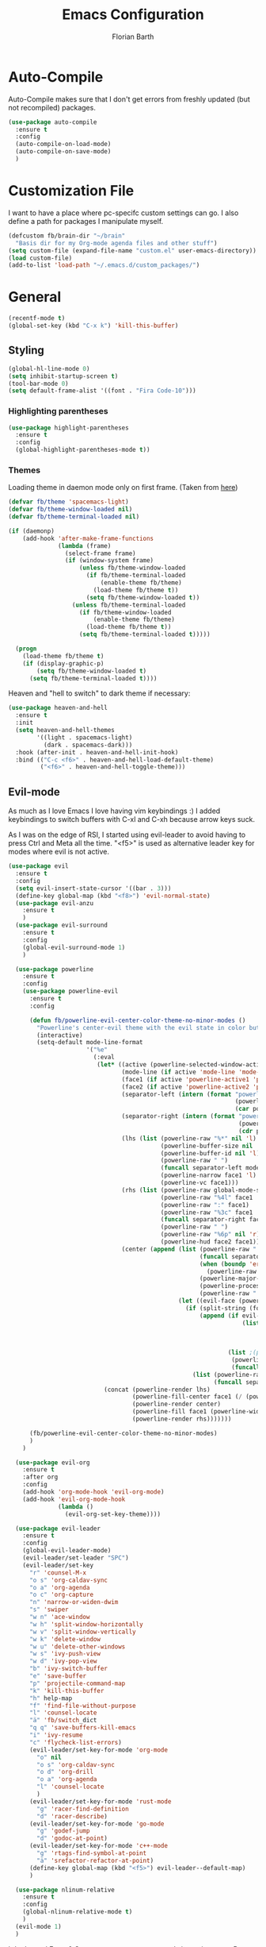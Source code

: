 #+Title: Emacs Configuration
#+Author: Florian Barth

* Auto-Compile
Auto-Compile makes sure that I don't get errors from freshly updated
(but not recompiled) packages.
#+BEGIN_SRC emacs-lisp
  (use-package auto-compile
    :ensure t
    :config
    (auto-compile-on-load-mode)
    (auto-compile-on-save-mode)
    )
#+END_SRC
* Customization File
I want to have a place where pc-specifc custom settings can go. I also
define a path for packages I manipulate myself.
#+BEGIN_SRC emacs-lisp
  (defcustom fb/brain-dir "~/brain"
    "Basis dir for my Org-mode agenda files and other stuff")
  (setq custom-file (expand-file-name "custom.el" user-emacs-directory))
  (load custom-file)
  (add-to-list 'load-path "~/.emacs.d/custom_packages/")
#+END_SRC

* General
#+BEGIN_SRC emacs-lisp
  (recentf-mode t)
  (global-set-key (kbd "C-x k") 'kill-this-buffer)
#+END_SRC
** Styling
#+BEGIN_SRC emacs-lisp
  (global-hl-line-mode 0)
  (setq inhibit-startup-screen t)
  (tool-bar-mode 0)
  (setq default-frame-alist '((font . "Fira Code-10")))
#+END_SRC
*** Highlighting parentheses 
#+BEGIN_SRC emacs-lisp
  (use-package highlight-parentheses
    :ensure t
    :config
    (global-highlight-parentheses-mode t))
#+END_SRC
*** Themes

Loading theme in daemon mode only on first frame. (Taken from [[https://stackoverflow.com/a/34697306][here]])
#+BEGIN_SRC emacs-lisp
  (defvar fb/theme 'spacemacs-light)
  (defvar fb/theme-window-loaded nil)
  (defvar fb/theme-terminal-loaded nil)

  (if (daemonp)
      (add-hook 'after-make-frame-functions
                (lambda (frame)
                  (select-frame frame)
                  (if (window-system frame)
                      (unless fb/theme-window-loaded
                        (if fb/theme-terminal-loaded
                            (enable-theme fb/theme)
                          (load-theme fb/theme t))
                        (setq fb/theme-window-loaded t))
                    (unless fb/theme-terminal-loaded
                      (if fb/theme-window-loaded
                          (enable-theme fb/theme)
                        (load-theme fb/theme t))
                      (setq fb/theme-terminal-loaded t)))))
  
    (progn
      (load-theme fb/theme t)
      (if (display-graphic-p)
          (setq fb/theme-window-loaded t)
        (setq fb/theme-terminal-loaded t))))
#+END_SRC

Heaven and "hell to switch" to dark theme if necessary:
#+BEGIN_SRC emacs-lisp 
  (use-package heaven-and-hell
    :ensure t
    :init
    (setq heaven-and-hell-themes
          '((light . spacemacs-light)
            (dark . spacemacs-dark))) 
    :hook (after-init . heaven-and-hell-init-hook)
    :bind (("C-c <f6>" . heaven-and-hell-load-default-theme)
           ("<f6>" . heaven-and-hell-toggle-theme)))
#+END_SRC
** Evil-mode
As much as I love Emacs I love having vim keybindings :)
I added keybindings to switch buffers with C-xl and C-xh because arrow
keys suck.

As I was on the edge of RSI, I started using evil-leader to avoid
having to press Ctrl and Meta all the time. "<f5>" is used as
alternative leader key for modes where evil is not active.
#+BEGIN_SRC emacs-lisp
  (use-package evil
    :ensure t
    :config
    (setq evil-insert-state-cursor '((bar . 3)))
    (define-key global-map (kbd "<f8>") 'evil-normal-state)
    (use-package evil-anzu
      :ensure t
      )
    (use-package evil-surround
      :ensure t
      :config
      (global-evil-surround-mode 1)
      )

    (use-package powerline
      :ensure t
      :config
      (use-package powerline-evil
        :ensure t
        :config

        (defun fb/powerline-evil-center-color-theme-no-minor-modes ()
          "Powerline's center-evil theme with the evil state in color but without minor modes."
          (interactive)
          (setq-default mode-line-format
                        '("%e"
                          (:eval
                           (let* ((active (powerline-selected-window-active))
                                  (mode-line (if active 'mode-line 'mode-line-inactive))
                                  (face1 (if active 'powerline-active1 'powerline-inactive1))
                                  (face2 (if active 'powerline-active2 'powerline-inactive2))
                                  (separator-left (intern (format "powerline-%s-%s"
                                                                  (powerline-current-separator)
                                                                  (car powerline-default-separator-dir))))
                                  (separator-right (intern (format "powerline-%s-%s"
                                                                   (powerline-current-separator)
                                                                   (cdr powerline-default-separator-dir))))
                                  (lhs (list (powerline-raw "%*" nil 'l)
                                             (powerline-buffer-size nil 'l)
                                             (powerline-buffer-id nil 'l)
                                             (powerline-raw " ")
                                             (funcall separator-left mode-line face1)
                                             (powerline-narrow face1 'l)
                                             (powerline-vc face1)))
                                  (rhs (list (powerline-raw global-mode-string face1 'r)
                                             (powerline-raw "%4l" face1 'r)
                                             (powerline-raw ":" face1)
                                             (powerline-raw "%3c" face1 'r)
                                             (funcall separator-right face1 mode-line)
                                             (powerline-raw " ")
                                             (powerline-raw "%6p" nil 'r)
                                             (powerline-hud face2 face1)))
                                  (center (append (list (powerline-raw " " face1)
                                                        (funcall separator-left face1 face2)
                                                        (when (boundp 'erc-modified-channels-object)
                                                          (powerline-raw erc-modified-channels-object face2 'l))
                                                        (powerline-major-mode face2 'l)
                                                        (powerline-process face2)
                                                        (powerline-raw " " face2))
                                                  (let ((evil-face (powerline-evil-face)))
                                                    (if (split-string (format-mode-line minor-mode-alist))
                                                        (append (if evil-mode
                                                                    (list (funcall separator-right face2 evil-face)
                                                                          (powerline-raw (powerline-evil-tag) evil-face 'l)
                                                                          (powerline-raw " " evil-face)
                                                                          (funcall separator-left evil-face face2)))
                                                                (list ;(powerline-minor-modes face2 'l)
                                                                 (powerline-raw " " face2)
                                                                 (funcall separator-right face2 face1)))
                                                      (list (powerline-raw (powerline-evil-tag) evil-face)
                                                            (funcall separator-right evil-face face1)))))))
                             (concat (powerline-render lhs)
                                     (powerline-fill-center face1 (/ (powerline-width center) 2.0))
                                     (powerline-render center)
                                     (powerline-fill face1 (powerline-width rhs))
                                     (powerline-render rhs)))))))

        (fb/powerline-evil-center-color-theme-no-minor-modes)
        )
      )

    (use-package evil-org
      :ensure t
      :after org
      :config
      (add-hook 'org-mode-hook 'evil-org-mode)
      (add-hook 'evil-org-mode-hook
                (lambda ()
                  (evil-org-set-key-theme))))

    (use-package evil-leader
      :ensure t
      :config
      (global-evil-leader-mode)
      (evil-leader/set-leader "SPC")
      (evil-leader/set-key
        "r" 'counsel-M-x
        "o s" 'org-caldav-sync
        "o a" 'org-agenda
        "o c" 'org-capture
        "n" 'narrow-or-widen-dwim
        "s" 'swiper
        "w n" 'ace-window
        "w h" 'split-window-horizontally
        "w v" 'split-window-vertically
        "w k" 'delete-window
        "w u" 'delete-other-windows
        "w s" 'ivy-push-view
        "w d" 'ivy-pop-view
        "b" 'ivy-switch-buffer
        "e" 'save-buffer
        "p" 'projectile-command-map
        "k" 'kill-this-buffer
        "h" help-map
        "f" 'find-file-without-purpose
        "l" 'counsel-locate
        "ä" 'fb/switch_dict
        "q q" 'save-buffers-kill-emacs
        "i" 'ivy-resume
        "c" 'flycheck-list-errors)
        (evil-leader/set-key-for-mode 'org-mode
          "o" nil
          "o s" 'org-caldav-sync
          "o d" 'org-drill
          "o a" 'org-agenda
          "l" 'counsel-locate
          )
        (evil-leader/set-key-for-mode 'rust-mode
          "g" 'racer-find-definition
          "d" 'racer-describe)
        (evil-leader/set-key-for-mode 'go-mode
          "g" 'godef-jump
          "d" 'godoc-at-point)
        (evil-leader/set-key-for-mode 'c++-mode
          "g" 'rtags-find-symbol-at-point
          "ä" 'srefactor-refactor-at-point)
        (define-key global-map (kbd "<f5>") evil-leader--default-map)
        )

    (use-package nlinum-relative
      :ensure t
      :config
      (global-nlinum-relative-mode t)
      )
    (evil-mode 1)
    )
#+END_SRC
I don't need Enter & Space as movement commands in motion state. But
some modes want to use them.
#+BEGIN_SRC emacs-lisp
  ;;Source: https://www.emacswiki.org/emacs/Evil
  (defun fb/move-key (keymap-from keymap-to key)
       "Moves key binding from one keymap to another, deleting from the old location. "
       (define-key keymap-to key (lookup-key keymap-from key))
       (define-key keymap-from key nil))
     (fb/move-key evil-motion-state-map evil-normal-state-map (kbd "RET"))
     (fb/move-key evil-motion-state-map evil-normal-state-map " ")
#+END_SRC 
*** evil-snipe
A more powerful way to move with evil mode. [[https://github.com/hlissner/evil-snipe][github]]
#+BEGIN_SRC emacs-lisp
  (use-package evil-snipe
    :ensure t
    :config
    (evil-snipe-mode 1)
    (evil-snipe-override-mode 1)
    (setq
     evil-snipe-scope 'buffer
     evil-snipe-repeat-scope 'whole-buffer)
    (add-hook 'magit-mode-hook 'turn-off-evil-snipe-override-mode)
    (evil-define-key '(normal motion) 'evil-snipe-local-mode-map
      "f" 'evil-snipe-s
      "F" 'evil-snipe-S
      "t" 'evil-snipe-x
      "T" 'evil-snipe-X
      )
    )

#+END_SRC

** Smartparens
#+BEGIN_SRC emacs-lisp
  (use-package smartparens
    :ensure t
    :config
    (smartparens-global-strict-mode t)
    (sp-pair  "'" nil :unless '(fb/deactivate-for-lisp-and-rust))
    (sp-local-pair 'rust-mode "{" nil :post-handlers '(("    |\n" "RET")))
    (use-package evil-smartparens
      :ensure t
      :config
      (add-hook 'smartparens-enabled-hook #'evil-smartparens-mode))
    )

  (defun fb/deactivate-for-lisp-and-rust  (id action context)
    (or (eq major-mode 'emacs-lisp-mode)
	(eq major-mode 'rust-mode)
	(eq major-mode 'org-mode))) 
#+END_SRC
** Backup-files
taken from [[https://www.emacswiki.org/emacs/BackupDirectory][emacswiki]] 
#+BEGIN_SRC emacs-lisp
  (setq
     backup-by-copying t      ; don't clobber symlinks
     backup-directory-alist
      '(("." . "~/.saves"))    ; don't litter my fs tree
     delete-old-versions t
     kept-new-versions 6
     kept-old-versions 2
     version-control t
     auto-save-file-name-transforms
        `((".*" ,temporary-file-directory t)))       ; use versioned backups
#+END_SRC
** imenu-list
#+BEGIN_SRC emacs-lisp
  (use-package imenu-list
    :ensure t
    :config
    (global-set-key (kbd "C-M-o") #'imenu-list-minor-mode)
    (setq imenu-list-auto-resize t)
    (add-hook 'imenu-list-major-mode-hook 'evil-motion-state))
#+END_SRC
** Swiper
#+BEGIN_SRC emacs-lisp
  (use-package swiper
    :ensure t
    :config
    (use-package counsel
      :ensure t)
    (use-package ivy-hydra
      :ensure t)
    (ivy-mode 1)
    (setq ivy-use-virtual-buffers    t
          ivy-re-builders-alist      '(( t . ivy--regex-ignore-order))
          counsel-find-file-at-point t)
    (global-set-key (kbd "M-x") 'counsel-M-x)
    (global-set-key (kbd "C-s") 'swiper)
    (global-set-key (kbd "C-x C-f") 'counsel-locate)

    )
#+END_SRC
** Which-Key
Which key displays the possible keys and the function they are bound
to in a key sequence. 
#+BEGIN_SRC emacs-lisp
  (use-package which-key
    :ensure t
    :config
    (which-key-mode))

#+END_SRC
** Email - Notmuch
I require org-notmuch for org-mode links to mails. Org-notmuch is
provided as org-contrib package.
#+BEGIN_SRC emacs-lisp
  (use-package notmuch
    :ensure t
    :config
    (require 'org-notmuch)
    (setq notmuch-saved-searches
          (quote
           ((:name "inbox" :query "tag:inbox" :key "i")
            (:name "unread" :query "tag:unread" :key "u")
            (:name "flagged" :query "tag:flagged" :key "f")
            (:name "sent" :query "tag:sent" :key "t")
            (:name "drafts" :query "tag:draft" :key "d")
            (:name "spam" :query "tag:spam AND tag:unread" :key "s")
            (:name "gmx" :query "tag:gmx")
            (:name "studi_mail" :query "tag:uni")
            (:name "todo" :query "tag:todo")
            (:name "reply" :query "tag:doReply")
            (:name "waiting" :query "tag:waiting")
            )))
    (setq notmuch-archive-tags '("-inbox" "-unread")
          message-kill-buffer-on-exit t
          notmuch-search-oldest-first nil
          mail-specify-envelope-from t
          message-sendmail-extra-arguments '("--read-envelope-from")
          message-sendmail-envelope-from "header"
          mail-envelope-from "header"
          sendmail-program "/usr/bin/msmtp"
          message-sendmail-f-is-evil t
          message-send-mail-function 'message-send-mail-with-sendmail
          mml-secure-openpgp-encrypt-to-self t
          )

    ;; # was bound to notmuch-show-print-message which lead to some paper wasting
    (define-key notmuch-show-mode-map "#" nil)
    (add-hook 'message-setup-hook 'mml-secure-message-sign-pgpmime)
    )

#+END_SRC
** Ace-window
#+BEGIN_SRC emacs-lisp
  (use-package ace-window
    :ensure t
    :config
    ;; set aw-keys to the home-row of the neo layout (minus pinkys)
    (setq aw-keys '(?i ?a ?e ?o ?s ?n ?r))
    )
#+END_SRC
** purpose
#+BEGIN_SRC emacs-lisp
  (use-package window-purpose
    :ensure t
    :config
    (setq pop-up-frames t)
    (purpose-mode)
    (purpose-x-magit-single-on)

    (add-to-list 'purpose-user-mode-purposes '(c++-mode . code))
    (add-to-list 'purpose-user-mode-purposes '(rust-mode . code))
    (add-to-list 'purpose-user-mode-purposes '(flycheck-error-list-mode . errors))
    (add-to-list 'purpose-user-mode-purposes '(compilation-mode . compilation))
    (add-to-list 'purpose-user-mode-purposes '(shell-mode . shell))
    (add-to-list 'purpose-user-name-purposes '("COMMIT_EDITMSG" . commit))

    (add-to-list 'purpose-user-mode-purposes '(notmuch-hello . utility))
    (add-to-list 'purpose-user-mode-purposes '(deft-mode . utility))
    (add-to-list 'purpose-user-mode-purposes '(org-mode . utility))
    (add-to-list 'purpose-user-mode-purposes '(org-agenda-mode . utility))
    (add-to-list 'purpose-user-mode-purposes '(help-mode . help-buffers))


    (add-to-list 'purpose-special-action-sequences
                 '(compilation
                   purpose-display-reuse-window-buffer-other-frame
                   purpose-display-reuse-window-purpose-other-frame
                   purpose-display-reuse-window-buffer
                   purpose-display-reuse-window-purpose
                   purpose-display-maybe-pop-up-frame
                   ))

    (add-to-list 'purpose-special-action-sequences
                 '(errors
                   purpose-display-reuse-window-buffer-other-frame
                   purpose-display-reuse-window-purpose-other-frame
                   purpose-display-reuse-window-buffer
                   purpose-display-reuse-window-purpose
                   purpose-display-maybe-pop-up-frame
                   ))


    (add-to-list 'purpose-special-action-sequences
                 '(help-buffers
                   purpose-display-reuse-window-buffer-other-frame
                   purpose-display-reuse-window-purpose-other-frame
                   purpose-display-reuse-window-buffer
                   purpose-display-reuse-window-purpose
                   purpose-display-maybe-pop-up-frame
                   ))

    (add-to-list 'purpose-special-action-sequences
                '(code
                  purpose-display-reuse-window-buffer-other-frame
                  purpose-display-reuse-window-purpose-other-frame
                  purpose-display-same-window
                  ))

    (add-to-list 'purpose-special-action-sequences
                 '(commit
                   purpose-display-maybe-pop-up-frame))

    (add-to-list 'purpose-special-action-sequences
                '(utility
                  purpose-display-same-window))

    (purpose-compile-user-configuration)
    )
#+END_SRC
** narrow to dwim
#+BEGIN_SRC emacs-lisp
  (defun narrow-or-widen-dwim (p)
    "Widen if buffer is narrowed, narrow-dwim otherwise.
  Dwim means: region, org-src-block, org-subtree, or
  defun, whichever applies first. Narrowing to
  org-src-block actually calls `org-edit-src-code'.

  With prefix P, don't widen, just narrow even if buffer
  is already narrowed."
    (interactive "P")
    (declare (interactive-only))
    (cond ((and (buffer-narrowed-p) (not p)) (widen))
          ((org-src-edit-buffer-p) (org-edit-src-exit))
          ((region-active-p)
           (narrow-to-region (region-beginning)
                             (region-end)))
          ((derived-mode-p 'org-mode)
           ;; `org-edit-src-code' is not a real narrowing
           ;; command. Remove this first conditional if
           ;; you don't want it.
           (cond ((ignore-errors (org-edit-src-code) t)
                  (delete-other-windows))
                 ((ignore-errors (org-narrow-to-block) t))
                 (t (org-narrow-to-subtree))))
          ((derived-mode-p 'latex-mode)
           (LaTeX-narrow-to-environment))
          (t (narrow-to-defun))))

  (global-set-key (kbd "C-c '"  ) 'narrow-or-widen-dwim)

  #+END_SRC
* Org-mode
#+BEGIN_SRC emacs-lisp

   (setq org-modules
         '(org-bbdb org-bibtex org-docview org-habit org-info org-mhe org-rmail org-w3m))
    (load-library "org-habit") ;; For some reason putting it into org-modules does not load it.
   (use-package org
     :ensure org-plus-contrib 
     :defer t)
     
  (setq org-file-apps
     '((auto-mode . emacs)
      ("\\.mm\\'" . default)
      ("\\.x?html?\\'" . default)
      ("\\.pdf\\'" . "zathura %s")))

   (use-package org-ref
     :ensure t
     :config
     (setq org-ref-pdf-directory "~/brain/files/references/pdfs/"
           org-ref-bibliography-notes "~/brain/files/references/notes.org"
           org-ref-default-bibliography '("~/brain/files/references/references.bib")
           reftex-default-bibliography '("~/brain/files/references/references.bib"))
     )

   (dolist (hook '(org-mode-hook))
     (add-hook hook (lambda () (flyspell-mode 1)))
     (add-hook hook (lambda () (auto-fill-mode 1)))
     (add-hook 'org-mode-hook
               (lambda ()
                 (setq-local yas/trigger-key [tab])
                 (define-key yas/keymap [tab] 'yas/next-field-or-maybe-expand))
               ))

#+END_SRC

** *Org*anizing features
*** Todo Stuff
#+BEGIN_SRC emacs-lisp

  (setq org-agenda-files (cons (concat fb/brain-dir "/org") '()))
  (setq org-default-notes-file (concat (car org-agenda-files) "/inbox.org"))
  (setq org-todo-keywords
        '((sequence "TODO(t!)" "|" "DONE(d@)")
          (sequence "WAIT(w@)"  "|" "CANCELLED(c)")))
  '(org-enforce-todo-dependencies t)
  (setq org-refile-targets '((org-agenda-files :maxlevel . 5)))
  (setq org-capture-templates
        '(("t" "Todo" entry (file org-default-notes-file)
           "* TODO %?
  :PROPERTIES:
  :CREATION_DOC: %a
  :CREATION_DATE: %U
  :END:
  ")
          ("n" "Note" entry (file org-default-notes-file)
           "* %?
  :PROPERTIES:
  :CREATION_DOC: %a
  :CREATION_DATE: %U
  :END:
  %x")
          )
        )

  (setq org-archive-location (concat fb/brain-dir  "/archive/archive.org::datetree/* Finished" ))
#+END_SRC
I want know when i finished my Todos or reschedule something.
#+BEGIN_SRC emacs-lisp
  (setq org-log-done (quote time)
        org-log-into-drawer t)
#+END_SRC

**** Org-pomodoro
Pomodoro Timer for Org-mode. I added a little buffer reminding me that
a pomodoro is over when I need to mute my audio. Additionally, a
little pop-up is displayed via ~notify-send~. 
#+BEGIN_SRC emacs-lisp
  (defun fb/display-pomodoro-finished-buffer ()
      (let (
            (pomodoro-buffer (get-buffer-create "*pomodoro-message*"))
            (oldbuf (current-buffer))
            )
        (pop-to-buffer pomodoro-buffer) 
        (insert "Your pomodoro is finished. Now a break starts.")
        )
        (shell-command "notify-send -t 30000 'Pomodoro is done'")
    )

  (use-package org-pomodoro
    :ensure t
    :config
    (add-hook 'org-pomodoro-finished-hook 'fb/display-pomodoro-finished-buffer)
    (setq org-pomodoro-keep-killed-pomodoro-time t
          org-pomodoro-format "%s")

    )
#+END_SRC
*** Agenda Stuff
#+BEGIN_SRC emacs-lisp
  (setq org-agenda-span 'day)
#+END_SRC
Repeating Task should show only once.
#+BEGIN_SRC emacs-lisp
  (setq org-agenda-repeating-timestamp-show-all nil)
#+END_SRC

Custom agenda commands:
#+BEGIN_SRC emacs-lisp 
  (setq org-agenda-custom-commands
        '(

          ("w" "agenda and work tasks"
           ((agenda)
            (tags-todo "+work" ((org-agenda-sorting-strategy '(todo-state-down)))))
           ) 

          ("p" "agenda and private tasks"
           ((agenda)
            (tags-todo "+private" ((org-agenda-sorting-strategy '(todo-state-down)))))
           )

          ("A" "Tasks belonging to areas"
           ((agenda)
            (alltodo "" ((org-agenda-files '("~/brain/org/areas.org")))))
           )

          ))
#+END_SRC

** In Buffer Styling
#+BEGIN_SRC emacs-lisp
  (use-package org-bullets
     :ensure t
     :config
     (add-hook 'org-mode-hook 'org-bullets-mode)
     )
  (add-hook 'org-mode-hook 'org-indent-mode )
#+END_SRC
** Global Org mode keybindings
#+BEGIN_SRC emacs-lisp
  (define-key global-map "\C-cc" 'org-capture)
  (define-key global-map "\C-ca" 'org-agenda)
  (define-key global-map "\C-cl" 'org-store-link)
#+END_SRC
** Org-Babel
Load languages I use.
#+BEGIN_SRC emacs-lisp
  (org-babel-do-load-languages
   'org-babel-load-languages
   '(
     (emacs-lisp . t)
     (shell . t)
     (python . t)
     (ipython . t)
     ))
#+END_SRC
Deactivate annoying doccheck warnings in org source blocks.
#+BEGIN_SRC emacs-lisp 
  (defun disable-fylcheck-in-org-src-block ()
    (setq-local flycheck-disabled-checkers '(emacs-lisp-checkdoc)))

  (add-hook 'org-src-mode-hook 'disable-fylcheck-in-org-src-block)
#+END_SRC

** Export-Setting

*** General
I don't want broken links to stop myself from exporting (especially as
it also stops org-caldav-sync)
#+begin_src emacs-lisp
  (setq org-export-with-broken-links t)
#+end_src

Most of the time the exported files are temporary anyway. Therefore I
use this snippet I found [[https://stackoverflow.com/a/47850858][here]] to export to a temporary folder.
#+BEGIN_SRC emacs-lisp 
(defun org-export-output-file-name-modified (orig-fun extension &optional subtreep pub-dir)
  (unless pub-dir
    (setq pub-dir "/tmp/exported-org-files")
    (unless (file-directory-p pub-dir)
      (make-directory pub-dir)))
  (apply orig-fun extension subtreep pub-dir nil))
(advice-add 'org-export-output-file-name :around #'org-export-output-file-name-modified)
#+END_SRC

*** Exporting Source code
#+BEGIN_SRC emacs-lisp
(setq org-src-fontify-natively t)
#+END_SRC
*** Latex
I added "-shell-escape" so that Latex packages that use system commands
 (like minted for [[*Latex Listings][Listings]]) work
#+BEGIN_SRC emacs-lisp
 (setq org-latex-pdf-process
    '("pdflatex -shell-escape -interaction nonstopmode -output-directory %o %f" 
      "bibtex %b" "pdflatex -shell-escape -interaction nonstopmode -output-directory %o %f" 
      "pdflatex -shell-escape -interaction nonstopmode -output-directory %o %f"))
#+END_SRC
**** Latex Listings
I want listings to look nice and colored. Pygmentize and minted is needed for this
to work.
#+BEGIN_SRC emacs-lisp
  (add-to-list 'org-latex-packages-alist '("outputdir=/tmp/exported-org-files" "minted"))
  (setq org-latex-listings 'minted)
#+END_SRC
*** Number formatting in Tables
I hacked together a little function which replaces the point by a
comma in decimal numbers on export if I need a German display style in
presentations / papers. Activation by uncommenting the add-hook call.
#+BEGIN_SRC emacs-lisp

(defun fb/org-use-comma-in-exported-tables (backend)
  (goto-char (point-min))
  (while (re-search-forward "\\([0-9]\\)\\.\\([0-9]\\)" nil t)
     (when (save-match-data (org-at-table-p))
       (replace-match "\\1,\\2" t nil))))

;;(add-hook 'org-export-before-pro-hook
;;          'fb/org-use-comma-in-exported-tables)
#+END_SRC

** calfw
#+BEGIN_SRC emacs-lisp
    (use-package calfw
      :ensure t
      :config
      (use-package calfw-ical
        :ensure t)
      (use-package calfw-org
        :ensure t)
      (setq calendar-week-start-day 1)
      )

  (defun fb/cfw-org-my-agenda (&rest ARGS)
    "Open calfw-buffer without the org-drill items."
    (interactive)
    (let ((org-agenda-tag-filter-preset '("-drill")))
      (cfw:open-org-calendar)
      )
    (set (make-variable-buffer-local 'org-agenda-tag-filter-preset) '("-drill"))
    )

#+END_SRC
* Programming
** General
I don't want to mix tabs with spaces, so I'm going all spaces.
#+BEGIN_SRC emacs-lisp
  (setq indent-tabs-mode nil
        tab-always-indent 'complete)

#+END_SRC
*** Editorconfig
#+BEGIN_SRC emacs-lisp
  (use-package editorconfig
    :ensure t
    :config
    (editorconfig-mode 1))
#+END_SRC
*** Dumb-Jump
Dumb-Jump gives jump to definition functionality by searching instead
of creating tags beforehand.
#+BEGIN_SRC emacs-lisp
  (use-package dumb-jump
    :ensure t
    :config
    (dumb-jump-mode))
#+END_SRC
*** Magit
#+BEGIN_SRC emacs-lisp
  (use-package magit
    :ensure t
    :config
    (define-key magit-status-mode-map (kbd "SPC") evil-leader--default-map)
    ;; Ensures that commit buffer opens in insert mode
    (add-hook 'with-editor-mode-hook 'evil-insert-state)
    )
#+END_SRC
*** Company - Auto Completion
#+BEGIN_SRC emacs-lisp
  (use-package company
    :ensure t
    :config
    (setq company-tooltip-align-annotations t)
    (setq company-async-timeout 5)
    (use-package company-c-headers
      :ensure t)
    (use-package company-shell
      :ensure t)
    (use-package company-go
      :ensure t)
    (use-package company-jedi
      :ensure t)
    (use-package company-web
      :ensure t)
    (add-hook 'after-init-hook 'global-company-mode)
    (define-key company-mode-map  (kbd "M-<tab>") 'company-complete)
    (use-package company-quickhelp
      :ensure t
      :config
      (company-quickhelp-mode 1)
      (define-key company-active-map (kbd "M-h") #'company-quickhelp-manual-begin)
      )
    (use-package company-reftex
      :ensure t)
    (use-package company-math
      :ensure t
      :config
      (defun fb/company-latex-setup ()
        (setq-local company-backends
                    (append
                     '(
                       (company-math-symbols-latex
                        company-math-symbols-unicode
                        company-latex-commands
                        company-reftex-citations
                        company-reftex-labels))
                     company-backends)))

      (add-hook 'LaTeX-mode-hook  'fb/company-latex-setup)
      ;; In Org-mode I like to have the latex style for exporting.
      (add-hook 'org-mode-hook  'fb/company-latex-setup)
      )

    )
#+END_SRC

*** Flycheck 
#+BEGIN_SRC emacs-lisp
  (use-package flycheck
    :ensure t
    :config 
    (global-flycheck-mode)
    (use-package flycheck-clang-tidy
      :ensure t
      :config
      (add-hook 'flycheck-mode-hook #'flycheck-clang-tidy-setup))
    (use-package flycheck-inline
      :ensure t
      :config
      (with-eval-after-load 'flycheck
        (add-hook 'flycheck-mode-hook #'flycheck-inline-mode)))
    ) 

#+END_SRC
*** projectile
#+BEGIN_SRC emacs-lisp
  (use-package projectile
    :ensure t
    :config
    (projectile-mode)
    (setq projectile-mode-line nil)
    (use-package counsel-projectile
      :ensure t
      :config
      (counsel-projectile-mode)
      (setq projectile-switch-project-action 'projectile-vc)
      (setq counsel-projectile-switch-project-action
            '(12
             ("o" counsel-projectile-switch-project-action "jump to a project buffer or file")
             ("f" counsel-projectile-switch-project-action-find-file "jump to a project file")
             ("d" counsel-projectile-switch-project-action-find-dir "jump to a project directory")
             ("b" counsel-projectile-switch-project-action-switch-to-buffer "jump to a project buffer")
             ("m" counsel-projectile-switch-project-action-find-file-manually "find file manually from project root")
             ("S" counsel-projectile-switch-project-action-save-all-buffers "save all project buffers")
             ("k" counsel-projectile-switch-project-action-kill-buffers "kill all project buffers")
             ("K" counsel-projectile-switch-project-action-remove-known-project "remove project from known projects")
             ("c" counsel-projectile-switch-project-action-compile "run project compilation command")
             ("C" counsel-projectile-switch-project-action-configure "run project configure command")
             ("E" counsel-projectile-switch-project-action-edit-dir-locals "edit project dir-locals")
             ("v" counsel-projectile-switch-project-action-vc "open project in vc-dir / magit / monky")
             ("sg" counsel-projectile-switch-project-action-grep "search project with grep")
             ("ss" counsel-projectile-switch-project-action-ag "search project with ag")
             ("sr" counsel-projectile-switch-project-action-rg "search project with rg")
             ("xs" counsel-projectile-switch-project-action-run-shell "invoke shell from project root")
             ("xe" counsel-projectile-switch-project-action-run-eshell "invoke eshell from project root")
             ("xt" counsel-projectile-switch-project-action-run-term "invoke term from project root")
             ("O" counsel-projectile-switch-project-action-org-capture "org-capture into project")))
      ))

#+END_SRC
** Python
#+BEGIN_SRC emacs-lisp
  (use-package elpy
    :ensure t
    :init (elpy-enable)
    :config
    (if (file-exists-p "/usr/bin/ipython")
        (progn
          ;; The following helps againts ipython strange characters freezing emacs
          (setq python-shell-interpreter "ipython3"
                python-shell-interpreter-args "--simple-prompt --pprint"))) 
    (setq elpy-modules (delq 'elpy-module-flymake elpy-modules))
    (use-package ein
      :ensure t)
    (use-package py-autopep8
      :ensure t
      :config
      (add-hook 'elpy-mode-hook 'py-autopep8-enable-on-save))
    (add-hook 'elpy-mode-hook 'hs-minor-mode)
    (setq flycheck-python-pycompile-executable "python3")
    )
#+END_SRC


** Haskell
#+BEGIN_SRC emacs-lisp
(use-package haskell-mode
  :ensure t
  )
#+END_SRC
** Go
#+BEGIN_SRC emacs-lisp
  (use-package go-mode
    :ensure t
    :config
    (setq gofmt-command "goimports")
    (add-hook 'go-mode-hook (lambda ()
                              (set (make-local-variable 'company-backends) '(company-go))
                              (company-mode)
                              (hs-minor-mode)
                              (setq tab-width 2)
                              (setq indent-tabs-mode nil)
                              (add-hook 'before-save-hook 'gofmt-before-save nil t)
                              ))
    (setq company-go-show-annotation t)
    )
#+END_SRC
** Javascript
#+BEGIN_SRC emacs-lisp
  (use-package js2-mode
    :ensure t
    :config
    (add-to-list 'auto-mode-alist '("\\.js?\\'" . js2-mode))
    (use-package js2-refactor
      :ensure t
      :config
      (add-hook 'js2-mode-hook 'js2-refactor-mode))
    (add-hook 'js2-mode-hook 'hs-minor-mode)
    (use-package prettier-js
      :ensure t
      :config
      (add-hook 'js2-mode-hook 'prettier-js-mode))
    )
#+END_SRC
** Web-Mode
Mode for editing all sorts of web stuff in a single file.
#+BEGIN_SRC emacs-lisp
  (use-package web-mode
    :ensure t
    :config
    (add-to-list 'auto-mode-alist '("\\.html?\\'" . web-mode))
    (setq web-mode-markup-indent-offset 2
          web-mode-css-indent-offset 2
          web-mode-code-indent-offset 2
          web-mode-enable-auto-pairing t
          web-mode-enable-auto-closing t
          web-mode-auto-close-style 2
          web-mode-enable-css-colorization t
          web-mode-enable-current-element-highlight t))
#+END_SRC
** Markdown
#+BEGIN_SRC emacs-lisp
  (use-package markdown-mode
    :ensure t
    :commands (markdown-mode gfm-mode)
    :mode (("README\\.md\\'" . gfm-mode)
           ("\\.md\\'" . markdown-mode)
           ("\\.markdown\\'" . markdown-mode))
    :init (setq markdown-command "multimarkdown"))
#+END_SRC
** Rust
Configuration for the rust programming language adapted from
http://emacsist.com/10425.  Note that a checkout of the rust src is
needed and the environment variable RUST_SRC_PATH must point to it for
racer to work.
#+BEGIN_SRC emacs-lisp
  (use-package rust-mode
    :ensure t
    :config
    (use-package racer
      :ensure t
      :config
      (push 'racer-help-mode evil-emacs-state-modes)
      (use-package company-racer
        :ensure t)
      )
      (use-package flycheck-rust
        :ensure t
        )

    (add-to-list 'auto-mode-alist '("\\.rs\\'" . rust-mode))
    (add-hook 'rust-mode-hook

              '(lambda ()
                 ;; Enable racer
                 (racer-activate)
                 ;; Hook in racer with eldoc to provide documentation
                 (racer-turn-on-eldoc)
                 ;; Use flycheck-rust in rust-mode
                 (add-hook 'flycheck-mode-hook #'flycheck-rust-setup)
                 (setq flycheck-checker 'rust-clippy)
                 ;; Use company-racer in rust mode
                 (set (make-local-variable 'company-backends) '(company-racer))
                 (rust-enable-format-on-save)
                 (flyspell-prog-mode)
                 (hs-minor-mode)
                 ))
    )

#+END_SRC
** Cpp
#+BEGIN_SRC emacs-lisp
  (use-package cc-mode
    :ensure t
    :config
    (use-package company-rtags
      :ensure t
      :config
      (setq rtags-autostart-diagnostics t
            rtags-completions-enabled t
            rtags-display-result-backend 'ivy)
      )
    (use-package flycheck-rtags
      :ensure t
      :config
      (defun fb/flycheck-rtags-setup ()
        (flycheck-add-next-checker 'rtags '(warning . c/c++-clang-tidy))
        (flycheck-select-checker 'rtags)
        (setq-local flycheck-highlighting-mode nil) ;; RTags creates more accurate overlays.
        (setq-local flycheck-check-syntax-automatically nil))
      (add-hook 'c-mode-hook #'fb/flycheck-rtags-setup)
      (add-hook 'c++-mode-hook #'fb/flycheck-rtags-setup)
      (add-hook 'objc-mode-hook #'fb/flycheck-rtags-setup)
      )
    (use-package ivy-rtags
      :ensure t
      :config
      (setq rtags-display-result-backend 'ivy))

    (use-package cmake-mode
      :ensure t)
    (use-package cmake-ide
      :ensure t
      :config
      (cmake-ide-setup))
    (use-package clang-format
      :ensure t
      :config
      (add-hook 'c++-mode-hook '(lambda ()
                                  (add-hook 'before-save-hook 'clang-format-buffer nil t)
                                  (semantic-mode 0)
                                  )))
    (use-package srefactor
      :ensure t
      :config
      )
    (add-hook 'c++-mode-hook '(lambda () (hs-minor-mode 1)))
    )
#+END_SRC
** Compilation Mode
#+BEGIN_SRC emacs-lisp
  (setq compilation-scroll-output 'first-error)
  (add-hook 'compilation-filter-hook
    (lambda () (ansi-color-apply-on-region (point-min) (point-max))))
#+END_SRC
** Latex - Auctex
Auctex seems to be the greatest LaTeX package around. Setting
Tex-master to nil makes Auctex ask for the master file to compile if
the document consists of multiple files.
#+BEGIN_SRC emacs-lisp
  (use-package tex
    :defer t
    :ensure auctex
    :config
    (setq-default TeX-master nil)
    (defun fb/latexhook ()
      (TeX-fold-mode)
      (turn-on-reftex)
      (add-hook 'after-save-hook 'TeX-fold-buffer))
    (add-hook 'LaTeX-mode-hook 'fb/latexhook)
    (setq reftex-plug-into-AUCTeX t)
    (evil-leader/set-key-for-mode 'latex-mode
      "x" 'reftex-citation
      "v" 'reftex-label
      "V" 'reftex-reference)
    )
#+END_SRC
*** latexmk for auctex
#+BEGIN_SRC emacs-lisp
  (use-package auctex-latexmk
    :ensure t
    :config
    (auctex-latexmk-setup)
    (setq auctex-latexmk-inherit-TeX-PDF-mode t)
    (add-to-list 'TeX-output-view-style
                 '("^pdf$" "." "okular %o %(outpage)"))
    )
#+END_SRC
* Yasnippet
Yasnippet provides great support for templates. But it destroys
tab-completion in term, so I deactivated it for term. 
#+BEGIN_SRC emacs-lisp
  (use-package yasnippet
    :ensure t
    :config
    (use-package yasnippet-snippets
      :ensure t
      )
    (yas-global-mode 1)
    (add-hook 'term-mode-hook (lambda () (yas-minor-mode -1)) )
    )
#+END_SRC
* Spelling
#+BEGIN_SRC emacs-lisp
  (use-package flyspell
    :ensure t
    :config
    (setq flyspell-default-dictionary "english")
    (add-hook 'text-mode-hook (lambda () (flyspell-mode 1)))
    (setq flyspell-mode-line-string nil)
    )
#+END_SRC
** Change Dictionaries
I only use German and English dictionaries but I switch frequently so
I wrote a little shortcut for that. 
#+BEGIN_SRC emacs-lisp
  (defvar fb/active_dict "english")
  (defvar fb/next_dict "german")
  (make-variable-buffer-local 'fb/active_dict)
  (make-variable-buffer-local 'fb/next_dict)
  (defun fb/switch_dict ()
    (interactive)
    (ispell-change-dictionary fb/next_dict)
    (let ( (temp_dict fb/active_dict) )
      (setq fb/active_dict fb/next_dict)
      (setq fb/next_dict temp_dict)
      )
    )
  (define-key global-map "\C-cd" 'fb/switch_dict)
#+END_SRC
* Temp
** jinja2
#+BEGIN_SRC emacs-lisp
  (use-package jinja2-mode
    :ensure t)
#+END_SRC
** deft
#+BEGIN_SRC emacs-lisp 
  (use-package deft
    :ensure t
    :config
    (setq deft-extensions '("org" "md")
          deft-directory "~/brain/notes"
          deft-use-filter-string-for-filename t
          deft-file-naming-rules
          '((noslash . "-")
            (nospace . "-")
            (case-fn . downcase)
            )
          deft-default-extension "org"
          )
  
    (push 'deft-mode evil-emacs-state-modes)
    )
#+END_SRC
** scimax
I don't want to include all of [[https://github.com/jkitchin/scimax][scimax]] but cherrypick things I
like. Therefore, I have to require all the dependencies I do not
already have first.

#+BEGIN_SRC emacs-lisp
  (use-package ggtags
    :ensure t)

  (use-package ibuffer-projectile
    :ensure t)
  (use-package ag
    :ensure t)

  (use-package esup
    :ensure t)
#+END_SRC 


#+BEGIN_SRC emacs-lisp
  (setq scimax-dir "~/.emacs.d/scimax/")
  (add-to-list 'load-path scimax-dir)
  (require 'scimax-mode)
  (require 'ob-ipython)
  (require 'scimax-org-babel-ipython-upstream)
  (setq scimax-notebook-initialized nil)
  (add-hook 'after-make-frame-functions
            (lambda (frame)
              (unless scimax-notebook-initialized
                (org-babel-load-file (concat scimax-dir "scimax-notebook.org"))
                (setq nb-notebook-directory "~/workspaces/research/"))
              (setq scimax-notebook-initialized t)
              ))
  (yas-load-directory (concat scimax-dir "snippets/") t)
#+END_SRC
